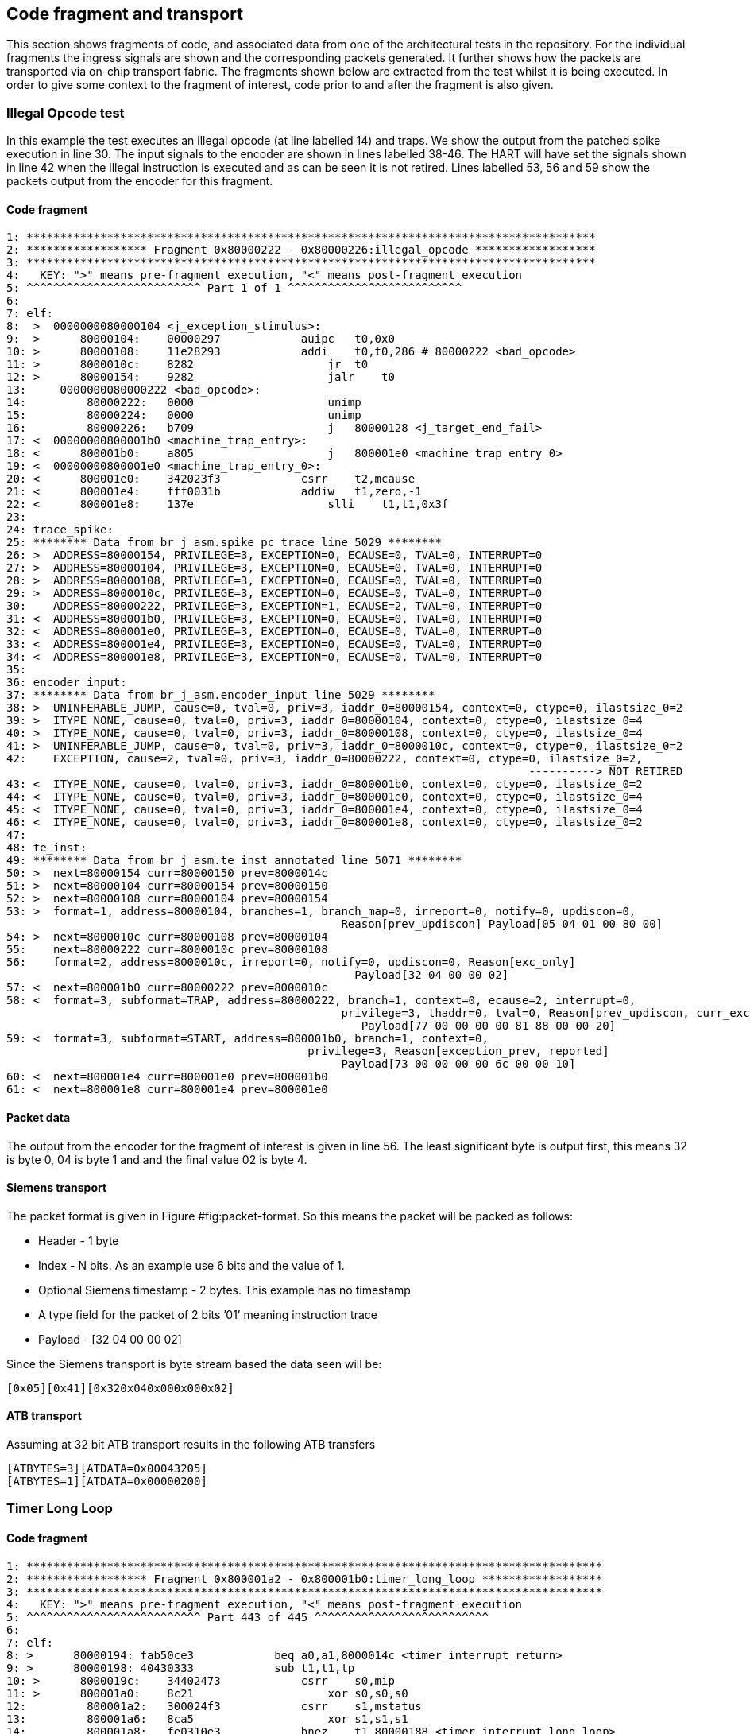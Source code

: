 == Code fragment and transport

This section shows fragments of code, and associated data from one of
the architectural tests in the repository. For the individual fragments
the ingress signals are shown and the corresponding packets generated.
It further shows how the packets are transported via on-chip transport
fabric. The fragments shown below are extracted from the test whilst it
is being executed. In order to give some context to the fragment of
interest, code prior to and after the fragment is also given.

=== Illegal Opcode test

In this example the test executes an illegal opcode (at line labelled
14) and traps. We show the output from the patched spike execution in
line 30. The input signals to the encoder are shown in lines labelled
38-46. The HART will have set the signals shown in line 42 when the
illegal instruction is executed and as can be seen it is not retired.
Lines labelled 53, 56 and 59 show the packets output from the encoder
for this fragment.

==== Code fragment

....
1: *************************************************************************************
2: ****************** Fragment 0x80000222 - 0x80000226:illegal_opcode ******************
3: *************************************************************************************
4:   KEY: ">" means pre-fragment execution, "<" means post-fragment execution
5: ^^^^^^^^^^^^^^^^^^^^^^^^^^ Part 1 of 1 ^^^^^^^^^^^^^^^^^^^^^^^^^^
6:
7: elf:
8:  >  0000000080000104 <j_exception_stimulus>:
9:  >      80000104:    00000297            auipc   t0,0x0
10: >      80000108:    11e28293            addi    t0,t0,286 # 80000222 <bad_opcode>
11: >      8000010c:    8282                    jr  t0
12: >      80000154:    9282                    jalr    t0
13:     0000000080000222 <bad_opcode>:
14:         80000222:   0000                    unimp
15:         80000224:   0000                    unimp
16:         80000226:   b709                    j   80000128 <j_target_end_fail>
17: <  00000000800001b0 <machine_trap_entry>:
18: <      800001b0:    a805                    j   800001e0 <machine_trap_entry_0>
19: <  00000000800001e0 <machine_trap_entry_0>:
20: <      800001e0:    342023f3            csrr    t2,mcause
21: <      800001e4:    fff0031b            addiw   t1,zero,-1
22: <      800001e8:    137e                    slli    t1,t1,0x3f
23:
24: trace_spike:
25: ******** Data from br_j_asm.spike_pc_trace line 5029 ********
26: >  ADDRESS=80000154, PRIVILEGE=3, EXCEPTION=0, ECAUSE=0, TVAL=0, INTERRUPT=0
27: >  ADDRESS=80000104, PRIVILEGE=3, EXCEPTION=0, ECAUSE=0, TVAL=0, INTERRUPT=0
28: >  ADDRESS=80000108, PRIVILEGE=3, EXCEPTION=0, ECAUSE=0, TVAL=0, INTERRUPT=0
29: >  ADDRESS=8000010c, PRIVILEGE=3, EXCEPTION=0, ECAUSE=0, TVAL=0, INTERRUPT=0
30:    ADDRESS=80000222, PRIVILEGE=3, EXCEPTION=1, ECAUSE=2, TVAL=0, INTERRUPT=0
31: <  ADDRESS=800001b0, PRIVILEGE=3, EXCEPTION=0, ECAUSE=0, TVAL=0, INTERRUPT=0
32: <  ADDRESS=800001e0, PRIVILEGE=3, EXCEPTION=0, ECAUSE=0, TVAL=0, INTERRUPT=0
33: <  ADDRESS=800001e4, PRIVILEGE=3, EXCEPTION=0, ECAUSE=0, TVAL=0, INTERRUPT=0
34: <  ADDRESS=800001e8, PRIVILEGE=3, EXCEPTION=0, ECAUSE=0, TVAL=0, INTERRUPT=0
35:
36: encoder_input:
37: ******** Data from br_j_asm.encoder_input line 5029 ********
38: >  UNINFERABLE_JUMP, cause=0, tval=0, priv=3, iaddr_0=80000154, context=0, ctype=0, ilastsize_0=2
39: >  ITYPE_NONE, cause=0, tval=0, priv=3, iaddr_0=80000104, context=0, ctype=0, ilastsize_0=4
40: >  ITYPE_NONE, cause=0, tval=0, priv=3, iaddr_0=80000108, context=0, ctype=0, ilastsize_0=4
41: >  UNINFERABLE_JUMP, cause=0, tval=0, priv=3, iaddr_0=8000010c, context=0, ctype=0, ilastsize_0=2
42:    EXCEPTION, cause=2, tval=0, priv=3, iaddr_0=80000222, context=0, ctype=0, ilastsize_0=2,
                                                                              ----------> NOT RETIRED
43: <  ITYPE_NONE, cause=0, tval=0, priv=3, iaddr_0=800001b0, context=0, ctype=0, ilastsize_0=2
44: <  ITYPE_NONE, cause=0, tval=0, priv=3, iaddr_0=800001e0, context=0, ctype=0, ilastsize_0=4
45: <  ITYPE_NONE, cause=0, tval=0, priv=3, iaddr_0=800001e4, context=0, ctype=0, ilastsize_0=4
46: <  ITYPE_NONE, cause=0, tval=0, priv=3, iaddr_0=800001e8, context=0, ctype=0, ilastsize_0=2
47:
48: te_inst:
49: ******** Data from br_j_asm.te_inst_annotated line 5071 ********
50: >  next=80000154 curr=80000150 prev=8000014c
51: >  next=80000104 curr=80000154 prev=80000150
52: >  next=80000108 curr=80000104 prev=80000154
53: >  format=1, address=80000104, branches=1, branch_map=0, irreport=0, notify=0, updiscon=0,
                                                  Reason[prev_updiscon] Payload[05 04 01 00 80 00]
54: >  next=8000010c curr=80000108 prev=80000104
55:    next=80000222 curr=8000010c prev=80000108
56:    format=2, address=8000010c, irreport=0, notify=0, updiscon=0, Reason[exc_only]
                                                    Payload[32 04 00 00 02]
57: <  next=800001b0 curr=80000222 prev=8000010c
58: <  format=3, subformat=TRAP, address=80000222, branch=1, context=0, ecause=2, interrupt=0, 
                                                  privilege=3, thaddr=0, tval=0, Reason[prev_updiscon, curr_exc_only] 
                                                     Payload[77 00 00 00 00 81 88 00 00 20]
59: <  format=3, subformat=START, address=800001b0, branch=1, context=0,
                                             privilege=3, Reason[exception_prev, reported]
                                                  Payload[73 00 00 00 00 6c 00 00 10]
60: <  next=800001e4 curr=800001e0 prev=800001b0
61: <  next=800001e8 curr=800001e4 prev=800001e0
....

==== Packet data

The output from the encoder for the fragment of interest is given in
line 56. The least significant byte is output first, this means 32 is
byte 0, 04 is byte 1 and and the final value 02 is byte 4.

==== Siemens transport

The packet format is given in
Figure #fig:packet-format[[fig:packet-format]]. So this means the packet
will be packed as follows:

* Header - 1 byte
* Index - N bits. As an example use 6 bits and the value of 1.
* Optional Siemens timestamp - 2 bytes. This example has no timestamp
* A type field for the packet of 2 bits ’01’ meaning instruction trace
* Payload - [32 04 00 00 02]

Since the Siemens transport is byte stream based the data seen will be:

`[0x05][0x41][0x32``0x04``0x00``0x00``0x02]`

==== ATB transport

Assuming at 32 bit ATB transport results in the following ATB transfers

`[ATID=1]``[ATBYTES``=``3]``[ATDATA``=``0x00043205]` +
`[ATID=1]``[ATBYTES``=``1]``[ATDATA``=``0x00000200]`

=== Timer Long Loop

==== Code fragment

....

1: **************************************************************************************
2: ****************** Fragment 0x800001a2 - 0x800001b0:timer_long_loop ******************
3: **************************************************************************************
4:   KEY: ">" means pre-fragment execution, "<" means post-fragment execution
5: ^^^^^^^^^^^^^^^^^^^^^^^^^^ Part 443 of 445 ^^^^^^^^^^^^^^^^^^^^^^^^^^
6:
7: elf:
8: >      80000194: fab50ce3            beq a0,a1,8000014c <timer_interrupt_return>
9: >      80000198: 40430333            sub t1,t1,tp
10: >      8000019c:    34402473            csrr    s0,mip
11: >      800001a0:    8c21                    xor s0,s0,s0
12:         800001a2:   300024f3            csrr    s1,mstatus
13:         800001a6:   8ca5                    xor s1,s1,s1
14:         800001a8:   fe0310e3            bnez    t1,80000188 <timer_interrupt_long_loop>
15:         800001ac:   bfb5                    j   80000128 <j_target_end_fail>
16:         800001ae:   0001                    nop
17:    00000000800001b0 <machine_trap_entry>:
18:         800001b0:   a805                    j   800001e0 <machine_trap_entry_0>
19: <  00000000800001e0 <machine_trap_entry_0>:
20: <      800001e0:    342023f3            csrr    t2,mcause
21: <      800001e4:    fff0031b            addiw   t1,zero,-1
22: <      800001e8:    137e                    slli    t1,t1,0x3f
23: <      800001ea:    031d                    addi    t1,t1,7
24:
25: trace_spike:
26: ******** Data from br_j_asm.spike_pc_trace line 5000 ********
27: >  ADDRESS=80000194, PRIVILEGE=3, EXCEPTION=0, ECAUSE=0, TVAL=0, INTERRUPT=0
28: >  ADDRESS=80000198, PRIVILEGE=3, EXCEPTION=0, ECAUSE=0, TVAL=0, INTERRUPT=0
29: >  ADDRESS=8000019c, PRIVILEGE=3, EXCEPTION=0, ECAUSE=0, TVAL=0, INTERRUPT=0
30: >  ADDRESS=800001a0, PRIVILEGE=3, EXCEPTION=0, ECAUSE=0, TVAL=0, INTERRUPT=0
31:    ADDRESS=800001a2, PRIVILEGE=3, EXCEPTION=0, ECAUSE=0, TVAL=0, INTERRUPT=0
32:    ADDRESS=800001a6, PRIVILEGE=3, EXCEPTION=1, ECAUSE=8000000000000007, TVAL=0, INTERRUPT=1
33:    ADDRESS=800001b0, PRIVILEGE=3, EXCEPTION=0, ECAUSE=0, TVAL=0, INTERRUPT=0
34: <  ADDRESS=800001e0, PRIVILEGE=3, EXCEPTION=0, ECAUSE=0, TVAL=0, INTERRUPT=0
35: <  ADDRESS=800001e4, PRIVILEGE=3, EXCEPTION=0, ECAUSE=0, TVAL=0, INTERRUPT=0
36: <  ADDRESS=800001e8, PRIVILEGE=3, EXCEPTION=0, ECAUSE=0, TVAL=0, INTERRUPT=0
37: <  ADDRESS=800001ea, PRIVILEGE=3, EXCEPTION=0, ECAUSE=0, TVAL=0, INTERRUPT=0
38:
39: encoder_input:
40: ******** Data from br_j_asm.encoder_input line 5000 ********
41: >  NONTAKEN_BRANCH, cause=0, tval=0, priv=3, iaddr_0=80000194, context=0, ctype=0, ilastsize_0=4
42: >  ITYPE_NONE, cause=0, tval=0, priv=3, iaddr_0=80000198, context=0, ctype=0, ilastsize_0=4
43: >  ITYPE_NONE, cause=0, tval=0, priv=3, iaddr_0=8000019c, context=0, ctype=0, ilastsize_0=4
44: >  ITYPE_NONE, cause=0, tval=0, priv=3, iaddr_0=800001a0, context=0, ctype=0, ilastsize_0=2
45:    ITYPE_NONE, cause=0, tval=0, priv=3, iaddr_0=800001a2, context=0, ctype=0, ilastsize_0=4
46:    INTERRUPT, cause=7, tval=0, priv=3, iaddr_0=800001a6, context=0, ctype=0, ilastsize_0=2,
                                                                              ----------> NOT RETIRED
47:    ITYPE_NONE, cause=0, tval=0, priv=3, iaddr_0=800001b0, context=0, ctype=0, ilastsize_0=2
48: <  ITYPE_NONE, cause=0, tval=0, priv=3, iaddr_0=800001e0, context=0, ctype=0, ilastsize_0=4
49: <  ITYPE_NONE, cause=0, tval=0, priv=3, iaddr_0=800001e4, context=0, ctype=0, ilastsize_0=4
50: <  ITYPE_NONE, cause=0, tval=0, priv=3, iaddr_0=800001e8, context=0, ctype=0, ilastsize_0=2
51: <  ITYPE_NONE, cause=0, tval=0, priv=3, iaddr_0=800001ea, context=0, ctype=0, ilastsize_0=2
52:
53: te_inst:
54: ******** Data from br_j_asm.te_inst_annotated line 5038 ********
55: >  next=80000194 curr=80000192 prev=80000190
56: >  next=80000198 curr=80000194 prev=80000192
57: >  next=8000019c curr=80000198 prev=80000194
58: >  next=800001a0 curr=8000019c prev=80000198
59:    next=800001a2 curr=800001a0 prev=8000019c
60:    next=800001a6 curr=800001a2 prev=800001a0
61:    format=1, address=800001a2, branches=15, branch_map=21845, irreport=0, notify=0, updiscon=0,
                                                   Reason[exc_only] Payload[bd aa aa 68 00 00 20]
62:    next=800001b0 curr=800001a6 prev=800001a2
63: <  next=800001e0 curr=800001b0 prev=800001a6
64: <  format=3, subformat=TRAP, address=800001b0, branch=1, context=0, ecause=7, interrupt=1, 
                                                   privilege=3, thaddr=1, Reason[prev_exception] 
                                                      Payload[77 00 00 00 80 33 6c 00 00 20]
65: <  next=800001e4 curr=800001e0 prev=800001b0
66: <  next=800001e8 curr=800001e4 prev=800001e0
67: <  next=800001ea curr=800001e8 prev=800001e4
....

==== Packet data

The output from the encoder for the fragment of interest is given in
line 61. The least significant byte is output first, this means 77 is
byte 0, 00 is byte 1 and and the final value 20 is byte 9.

==== Siemens transport

The packet format is given in
Figure #fig:packet-format[[fig:packet-format]]. So this means the packet
will be packed as follows:

* Header - 1 byte
* Index - N bits. As an example use 6 bits and the value of 0xA
* Optional Siemens timestamp - 2 bytes. This example has no timestamp
* A type field for the packet of 2 bits ’01’ meaning instruction trace
* Payload - [0xBD 0xAA 0xAA 0x68 0x00 0x00 0x20]

`[0x7][0x29][0xBD``0xAA``0xAA``0x68``0x00``0x00``0x20]`

==== ATB transport

Assuming at 32 bit ATB transport results in the following ATB transfers

`[ATID=0xA]``[ATBYTES``=``3]``[ATDATA``=``0xAAAABD07]` +
`[ATID=0xA]``[ATBYTES``=``3]``[ATDATA``=``0x20000068]`

=== Startup xrle

==== Code fragment

....

1: ***********************************************************************************
2: ****************** Fragment 0x20010522 - 0x20010528:startup_xrle ******************
3: ***********************************************************************************
4:   KEY: ">" means pre-fragment execution, "<" means post-fragment execution
5: ^^^^^^^^^^^^^^^^^^^^^^^^^^ Part 1 of 1 ^^^^^^^^^^^^^^^^^^^^^^^^^^
6:
7: elf:
8:     20010522 <main>:
9:     20010522:    1141                    addi    sp,sp,-16
10:    20010524:    c606                    sw  ra,12(sp)
11:    20010526:    c422                    sw  s0,8(sp)
12:    20010528:    0800                    addi    s0,sp,16
13: <  2001052a:    800107b7            lui a5,0x80010
14: <  2001052e:    6721                    lui a4,0x8
15: <  20010530:    e8670713            addi    a4,a4,-378 # 7e86 <__heap_size+0x7686>
16: <  20010534:    1ae7aa23            sw  a4,436(a5) # 800101b4 <_sp+0xfffffbfc>
17:
18: trace_spike:
19: ******** Data from xrle.spike_pc_trace line 2 ********
20:    ADDRESS=20010522, PRIVILEGE=3, EXCEPTION=0, ECAUSE=0, TVAL=0, INTERRUPT=0
21:    ADDRESS=20010524, PRIVILEGE=3, EXCEPTION=0, ECAUSE=0, TVAL=0, INTERRUPT=0
22:    ADDRESS=20010526, PRIVILEGE=3, EXCEPTION=0, ECAUSE=0, TVAL=0, INTERRUPT=0
23:    ADDRESS=20010528, PRIVILEGE=3, EXCEPTION=0, ECAUSE=0, TVAL=0, INTERRUPT=0
24: <  ADDRESS=2001052a, PRIVILEGE=3, EXCEPTION=0, ECAUSE=0, TVAL=0, INTERRUPT=0
25: <  ADDRESS=2001052e, PRIVILEGE=3, EXCEPTION=0, ECAUSE=0, TVAL=0, INTERRUPT=0
26: <  ADDRESS=20010530, PRIVILEGE=3, EXCEPTION=0, ECAUSE=0, TVAL=0, INTERRUPT=0
27: <  ADDRESS=20010534, PRIVILEGE=3, EXCEPTION=0, ECAUSE=0, TVAL=0, INTERRUPT=0
28:
29: encoder_input:
30: ******** Data from xrle.encoder_input line 2 ********
31:    ITYPE_NONE, cause=0, tval=0, priv=3, iaddr_0=20010522, context=0, ctype=0, ilastsize_0=2
32:    ITYPE_NONE, cause=0, tval=0, priv=3, iaddr_0=20010524, context=0, ctype=0, ilastsize_0=2
33:    ITYPE_NONE, cause=0, tval=0, priv=3, iaddr_0=20010526, context=0, ctype=0, ilastsize_0=2
34:    ITYPE_NONE, cause=0, tval=0, priv=3, iaddr_0=20010528, context=0, ctype=0, ilastsize_0=2
35: <  ITYPE_NONE, cause=0, tval=0, priv=3, iaddr_0=2001052a, context=0, ctype=0, ilastsize_0=4
36: <  ITYPE_NONE, cause=0, tval=0, priv=3, iaddr_0=2001052e, context=0, ctype=0, ilastsize_0=2
37: <  ITYPE_NONE, cause=0, tval=0, priv=3, iaddr_0=20010530, context=0, ctype=0, ilastsize_0=4
38: <  ITYPE_NONE, cause=0, tval=0, priv=3, iaddr_0=20010534, context=0, ctype=0, ilastsize_0=4
39:
40: te_inst:
41: ******** Data from xrle.te_inst_annotated line 2 ********
42: >  format=3, subformat=SUPPORT, enable=1, encoder_mode=0, options=4, qual_status=0 Payload[1f 04]
43:    next=20010522
44:    next=20010524 curr=20010522
45:    format=3, subformat=START, address=20010522, branch=1, context=0,
                                             privilege=3, Reason[ppccd]
                                                  Payload[73 00 00 00 00 91 82 00 10]
46:    next=20010526 curr=20010524 prev=20010522
47:    next=20010528 curr=20010526 prev=20010524
48: <  next=2001052a curr=20010528 prev=20010526
49: <  next=2001052e curr=2001052a prev=20010528
50: <  next=20010530 curr=2001052e prev=2001052a
51: <  next=20010534 curr=20010530 prev=2001052e
....

==== Packet data

The output from the encoder for the fragment of interest is given in
line 45. The least significant byte is output first, this means 73 is
byte 0, 00 is byte 1 and and the final value 10 is byte 8.

==== Siemens transport

The packet format is given in
Figure #fig:packet-format[[fig:packet-format]]. So this means the packet
will be packed as follows:

* Header - 1 byte
* Index - N bits. As an example use 6 bits and the value of 0x5
* Optional timestamp - 2 bytes. This example has no timestamp
* A type field for the packet of 2 bits ’01’ meaning instruction trace
* Payload - [0x73 0x00 0x00 0x00 0x00 0x91 0x82 0x00 0x10]

`[0x9][0x15][0x73``0x00``0x00``0x00``0x00``0x91``0x82``0x00``0x10]`

==== ATB transport

Assuming at 32 bit ATB transport results in the following ATB transfers

`[ATID=0x5]``[ATBYTES``=``3]``[ATDATA``=``0x00007309]` +
`[ATID=0x5]``[ATBYTES``=``3]``[ATDATA``=``0x82910000]` +
`[ATID=0x5]``[ATBYTES``=``1]``[ATDATA``=``0x00001000]`

